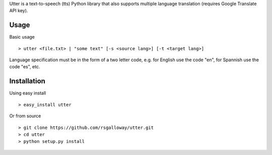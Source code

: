 
Utter is a text-to-speech (tts) Python library that also supports multiple language
translation (requires Google Translate API key).

Usage
-----

Basic usage ::

    > utter <file.txt> | "some text" [-s <source lang>] [-t <target lang>]

Language specification must be in the form of a two letter code, e.g. for English 
use the code "en", for Spannish use the code "es", etc. 

Installation
------------

Using easy install ::

    > easy_install utter

Or from source ::

    > git clone https://github.com/rsgalloway/utter.git
    > cd utter
    > python setup.py install

